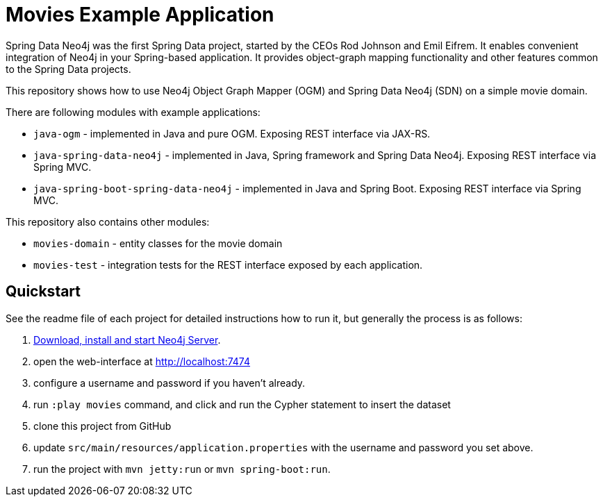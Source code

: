 Movies Example Application
==========================

Spring Data Neo4j was the first Spring Data project, started by the CEOs Rod Johnson and Emil Eifrem.
It enables convenient integration of Neo4j in your Spring-based application.
It provides object-graph mapping functionality and other features common to the Spring Data projects.


This repository shows how to use Neo4j Object Graph Mapper (OGM) and Spring Data Neo4j (SDN) on a simple movie domain.

There are following modules with example applications:

- `java-ogm` - implemented in Java and pure OGM. Exposing REST interface via JAX-RS.
- `java-spring-data-neo4j` - implemented in Java, Spring framework and Spring Data Neo4j. Exposing REST interface via Spring MVC.
- `java-spring-boot-spring-data-neo4j` - implemented in Java and Spring Boot. Exposing REST interface via Spring MVC.

This repository also contains other modules:

- `movies-domain` - entity classes for the movie domain
- `movies-test` - integration tests for the REST interface exposed by each application.


== Quickstart

See the readme file of each project for detailed instructions how to run it, but generally the process is as follows:

. http://neo4j.com/download[Download, install and start Neo4j Server].
. open the web-interface at http://localhost:7474
. configure a username and password if you haven't already.
. run `:play movies` command, and click and run the Cypher statement to insert the dataset
. clone this project from GitHub
. update `src/main/resources/application.properties` with the username and password you set above.
. run the project with `mvn jetty:run` or `mvn spring-boot:run`.
